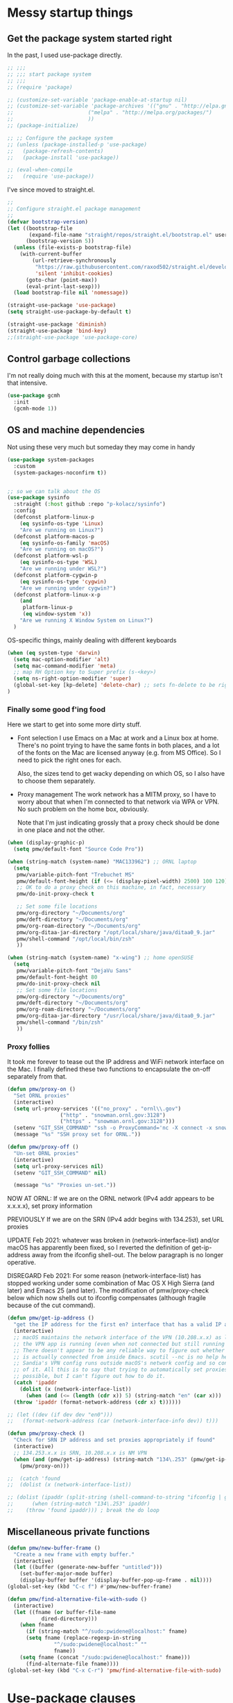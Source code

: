 :DOC-CONFIG:
#+property: header-args:emacs-lisp :tangle (concat (file-name-sans-extension (buffer-file-name)) ".el")
#+property: header-args :mkdirp yes :comments no
#+startup: fold
:END:

* Messy startup things

** Get the package system started right

In the past, I used use-package directly.

#+begin_src emacs-lisp
  ;; ;;;
  ;; ;;; start package system
  ;; ;;;
  ;; (require 'package)

  ;; (customize-set-variable 'package-enable-at-startup nil)
  ;; (customize-set-variable 'package-archives '(("gnu" . "http://elpa.gnu.org/packages/")
  ;; 					    ("melpa" . "http://melpa.org/packages/")
  ;; 					    ))
  ;; (package-initialize)

  ;; ;; Configure the package system
  ;; (unless (package-installed-p 'use-package)
  ;;   (package-refresh-contents)
  ;;   (package-install 'use-package))

  ;; (eval-when-compile
  ;;   (require 'use-package))

  #+END_SRC

I've since moved to straight.el.

  #+begin_src emacs-lisp
  ;;
  ;; Configure straight.el package management
  ;;
  (defvar bootstrap-version)
  (let ((bootstrap-file
         (expand-file-name "straight/repos/straight.el/bootstrap.el" user-emacs-directory))
        (bootstrap-version 5))
    (unless (file-exists-p bootstrap-file)
      (with-current-buffer
          (url-retrieve-synchronously
           "https://raw.githubusercontent.com/raxod502/straight.el/develop/install.el"
           'silent 'inhibit-cookies)
        (goto-char (point-max))
        (eval-print-last-sexp)))
    (load bootstrap-file nil 'nomessage))

  (straight-use-package 'use-package)
  (setq straight-use-package-by-default t)

  (straight-use-package 'diminish)
  (straight-use-package 'bind-key)
  ;;(straight-use-package 'use-package-core)
  #+end_src
  

** Control garbage collections

I'm not really doing much with this at the moment, because my startup isn't that intensive.

#+begin_src emacs-lisp
  (use-package gcmh
    :init
    (gcmh-mode 1))
#+end_src

** OS and machine dependencies

Not using these very much but someday they may come in handy

#+begin_src emacs-lisp
(use-package system-packages
  :custom
  (system-packages-noconfirm t))


;; so we can talk about the OS
(use-package sysinfo
  :straight (:host github :repo "p-kolacz/sysinfo")
  :config
  (defconst platform-linux-p
    (eq sysinfo-os-type 'Linux)
    "Are we running on Linux?")
  (defconst platform-macos-p
    (eq sysinfo-os-family 'macOS)
    "Are we running on macOS?")
  (defconst platform-wsl-p
    (eq sysinfo-os-type 'WSL)
    "Are we running under WSL?")
  (defconst platform-cygwin-p
    (eq sysinfo-os-type 'cygwin)
    "Are we running under cygwin?")
  (defconst platform-linux-x-p
    (and
     platform-linux-p
     (eq window-system 'x))
    "Are we running X Window System on Linux?")
  )
#+end_src


OS-specific things, mainly dealing with different keyboards

#+begin_src emacs-lisp
(when (eq system-type 'darwin)
  (setq mac-option-modifier 'alt)
  (setq mac-command-modifier 'meta)
  ;; map RH Option key to Super prefix (s-<key>)
  (setq ns-right-option-modifier 'super)
  (global-set-key [kp-delete] 'delete-char) ;; sets fn-delete to be right-delete
)
#+end_src

*** Finally some good f'ing food

Here we start to get into some more dirty stuff.

- Font selection
  I use Emacs on a Mac at work and a Linux box at home. There's no point trying to have the
  same fonts in both places, and a lot of the fonts on the Mac are licensed anyway (e.g. from
  MS Office). So I need to pick the right ones for each.

  Also, the sizes tend to get wacky depending on which OS, so I also have to choose them
  separately.

- Proxy management
  The work network has a MITM proxy, so I have to worry about that when I'm connected to that
  network via WPA or VPN. No such problem on the home box, obviously.

  Note that I'm just indicating grossly that a proxy check should be done in one place and not
  the other. 
  
#+begin_src emacs-lisp
  (when (display-graphic-p)
    (setq pmw/default-font "Source Code Pro"))

  (when (string-match (system-name) "MAC133962") ;; ORNL laptop
    (setq
     pmw/variable-pitch-font "Trebuchet MS"
     pmw/default-font-height (if (<= (display-pixel-width) 2500) 100 120)
     ;; OK to do a proxy check on this machine, in fact, necessary
     pmw/do-init-proxy-check t

     ;; Set some file locations
     pmw/org-directory "~/Documents/org"
     pmw/deft-directory "~/Documents/org"
     pmw/org-roam-directory "~/Documents/org"
     pmw/org-ditaa-jar-directory "/opt/local/share/java/ditaa0_9.jar"
     pmw/shell-command "/opt/local/bin/zsh"
     ))
    
  (when (string-match (system-name) "x-wing") ;; home openSUSE
    (setq
     pmw/variable-pitch-font "DejaVu Sans"
     pmw/default-font-height 80
     pmw/do-init-proxy-check nil
     ;; Set some file locations
     pmw/org-directory "~/Documents/org"
     pmw/deft-directory "~/Documents/org"
     pmw/org-roam-directory "~/Documents/org"
     pmw/org-ditaa-jar-directory "/usr/local/share/java/ditaa0_9.jar"
     pmw/shell-command "/bin/zsh"
     ))
#+end_src

*** Proxy follies

It took me forever to tease out the IP address and WiFi network interface on the Mac. I finally
defined these two functions to encapsulate the on-off separately from that.

#+begin_src emacs-lisp
(defun pmw/proxy-on ()
  "Set ORNL proxies"
  (interactive)
  (setq url-proxy-services '(("no_proxy" . "ornl\\.gov")
			     ("http" . "snowman.ornl.gov:3128")
			     ("https" . "snowman.ornl.gov:3128")))
  (setenv "GIT_SSH_COMMAND" "ssh -o ProxyCommand='nc -X connect -x snowman.ornl.gov:3128 %h %p'")
  (message "%s" "SSH proxy set for ORNL."))

(defun pmw/proxy-off ()
  "Un-set ORNL proxies"
  (interactive)
  (setq url-proxy-services nil)
  (setenv "GIT_SSH_COMMAND" nil)
  
  (message "%s" "Proxies un-set."))
#+end_src


NOW AT ORNL:
If we are on the ORNL network (IPv4 addr appears to be x.x.x.x), set proxy information

PREVIOUSLY If we are on the SRN (IPv4 addr begins with 134.253), set URL proxies

UPDATE Feb 2021: whatever was broken in (network-interface-list) and/or macOS has apparently
been fixed, so I reverted the definition of get-ip-address away from the ifconfig
shell-out. The below paragraph is no longer operative.

DISREGARD Feb 2021: For some reason (network-interface-list) has stopped working under some combination
of Mac OS X High Sierra (and later) and Emacs 25 (and later). The modification of
pmw/proxy-check below which now shells out to ifconfig compensates (although fragile
because of the cut command).

#+begin_src emacs-lisp
  (defun pmw/get-ip-address ()
    "get the IP address for the first en? interface that has a valid IP address"
    (interactive)
    ;; macOS maintains the network interface of the VPN (10.208.x.x) as long as
    ;; the VPN app is running (even when not connected but still running in menu bar).
    ;; There doesn't appear to be any reliable way to figure out whether the VPN address
    ;; is actually connected from inside Emacs. scutil --nc is no help here because
    ;; Sandia's VPN config runs outside macOS's network config and so configd has no knowledge
    ;; of it. All this is to say that trying to automatically set proxies when on the VPN may be
    ;; possible, but I can't figure out how to do it.
    (catch 'ipaddr
      (dolist (x (network-interface-list))
        (when (and (<= (length (cdr x)) 5) (string-match "en" (car x)))
  	(throw 'ipaddr (format-network-address (cdr x) t))))))

  ;; (let ((dev (if dev dev "en0")))
  ;;   (format-network-address (car (network-interface-info dev)) t)))

  (defun pmw/proxy-check ()
    "Check for SRN IP address and set proxies appropriately if found"
    (interactive)
    ;; 134.253.x.x is SRN, 10.208.x.x is NM VPN
    (when (and (pmw/get-ip-address) (string-match "134\.253" (pmw/get-ip-address)))
      (pmw/proxy-on)))

  ;;  (catch 'found
  ;;  (dolist (x (network-interface-list))

  ;; (dolist (ipaddr (split-string (shell-command-to-string "ifconfig | grep inet | grep -v inet6 | cut -d ' ' -f 2")))
  ;;      (when (string-match "134\.253" ipaddr)
  ;;	(throw 'found ipaddr))) ; break the do loop
#+end_src

** Miscellaneous private functions

#+begin_src emacs-lisp
(defun pmw/new-buffer-frame ()
  "Create a new frame with empty buffer."
  (interactive)
  (let ((buffer (generate-new-buffer "untitled")))
    (set-buffer-major-mode buffer)
    (display-buffer buffer '(display-buffer-pop-up-frame . nil))))
(global-set-key (kbd "C-c f") #'pmw/new-buffer-frame)

(defun pmw/find-alternative-file-with-sudo ()
  (interactive)
  (let ((fname (or buffer-file-name
		   dired-directory)))
    (when fname
      (if (string-match "^/sudo:pwidene@localhost:" fname)
	  (setq fname (replace-regexp-in-string
		       "^/sudo:pwidene@localhost:" ""
		       fname))
	(setq fname (concat "/sudo:pwidene@localhost:" fname)))
      (find-alternate-file fname))))
(global-set-key (kbd "C-x C-r") 'pmw/find-alternative-file-with-sudo)
#+end_src

* Use-package clauses

Everything from here on should be some form of use-package invocation.

We start with the emacs pseudo-package to do some miscellaneous settings

#+begin_src emacs-lisp
  (use-package emacs
    :init
    (setq inhibit-splash-screen t
  	inhibit-startup-message t
  	scroll-step 1
  	auto-window-vscroll nil
          ;;
          ;; fix for weird emacs 28.2 / Apple compiler issue
  	native-comp-driver-options (when (eq system-type 'darwin) '("-Wl,-w"))
  	)
    (setq-default cursor-type 'bar)

    (defalias 'yes-or-no-p 'y-or-n-p)
    (tool-bar-mode -1)
    (set-face-attribute 'default nil
  		      :family pmw/default-font
  		      :height pmw/default-font-height
  		      :weight 'regular)
    (set-face-attribute 'variable-pitch nil
  		      :family (when (member pmw/variable-pitch-font (font-family-list)) pmw/variable-pitch-font)
  		      :weight 'regular)
    (set-face-attribute 'fixed-pitch nil
  		      :family pmw/default-font
  		      :weight 'regular)
    (when pmw/do-init-proxy-check (pmw/proxy-check))
    :hook
    (after-init . (lambda ()
  		  (require 'server)
  		  (if (display-graphic-p)
  		      (unless (server-running-p)
  			(server-start)))))
    ;;;; the following lets you kill emacsclient buffers with C-x k instead of C-x #
    ;; (server-switch . (lambda ()
    ;; 		     (when (current-local-map)
    ;; 		       (use-local-map (copy-keymap (current-local-map))))
    ;; 		     (when server-buffer-clients
    ;; 		       (local-set-key (kbd "C-x k") 'server-edit))))

    )
#+end_src

** Color theming, cursors, other look-and-feel

#+begin_src emacs-lisp
    (use-package sublime-themes )
    (use-package cyberpunk-theme )
    (use-package color-theme-modern 
      :config
      (load-theme 'cyberpunk t)
      )

    (use-package cursor-chg
    :config
    (change-cursor-mode 1)
    (toggle-cursor-type-when-idle 1)
    (curchg-change-cursor-when-idle-interval 5)
    )

    (use-package rainbow-mode
    :custom
    (rainbow-x-colors nil)
    :hook prog-mode
    )

    (use-package f )
  (use-package popup )
    
  (use-package autofit-frame
    :custom
    (autofit-frames-flag nil)
    :config
    (add-hook 'after-make-frame-functions 'fit-frame)
    )

  (use-package hexrgb
    :if (display-graphic-p)
    )

    
  (use-package mwheel
    :straight (:type built-in)
    :custom
    (mouse-wheel-scroll-amount '(1
  			       ((shift) . 5)
  			       ((control))))
    (mouse-wheel-progressive-speed nil))

  (use-package pixel-scroll
    :straight (:type built-in)
    :config
    (pixel-scroll-mode))



  (use-package spacious-padding
    :custom
    (spacious-padding-subtle-mode-line
     `( :mode-line-active 'default
        :mode-line-inactive vertical-border))
    ;; these are default values from the package documentation
    (spacious-padding-widths
     `( :internal-border-width 15
        :header-line-width 4
        :mode-line-width 4
        :tab-width 4
        :right-divider-width 30
        :scroll-bar-width 8
        :fringe-width 8))
    :config
    (spacious-padding-mode 1)
    )


  ;; minimap

  (use-package all-the-icons
    :if (display-graphic-p)
    )

  (use-package centaur-tabs
    :disabled t
    :demand
    
    :bind
    (("C-<prior>" . centaur-tabs-backward)
     ("C-<next>" . centaur-tabs-forward))
    :custom
    (centaur-tabs-style "bar")
    (centaur-tabs-set-icons t)
    (centaur-tabs-set-bar 'under)
    (x-underline-at-descent-line t)
    (centaur-tabs-height 24)
    (centaur-tabs-set-modified-marker t)
    :config
    (centaur-tabs-mode t)
    ;;  (centaur-tabs-headline-match)
    ;;  (centaur-tabs-change-fonts "arial" 120)
    (centaur-tabs-group-by-projectile-project)
    )


  (use-package smartparens
    
    :config
    ;;;(smartparens-global-mode f)
    )

  ;; modeline / line number stuff
  (use-package telephone-line
    
    :config
    (telephone-line-mode 1)
    )

#+end_src

** LaTeX setup
#+begin_src emacs-lisp
  (use-package bibtex
    :custom
    (bibtex-dialect 'biblatex)
    )

  (use-package tex
    :straight auctex
    :custom
    (TeX-auto-save t)
    (TeX-parse-self t)
    :config
    (setq-default TeX-master nil)
    :hook (LaTeX-mode . (lambda ()
  			(auto-fill-mode)
  			(setq TeX-command-default "Latexmk")
  			'turn-on-reftex
  			(visual-line-mode)
  			(set-fill-column 105)))
    
    )

  (use-package auctex-latexmk
    :requires auctex
    )

  (use-package pdf-tools
  :after (tablist)
  :config
  (pdf-loader-install)
  )

(use-package biblio
  :custom
  (biblio-crossref-user-email-address "widenerpm@ornl.gov")
  )
(use-package citar
  :custom
  (citar-bibliography '("~/work/bib/references.bib" "~/Documents/cv/pubs/pubs.bib"))
  :hook
  (LaTeX-mode . citar-capf-setup)
  (org-mode . citar-capf-setup)
  )
(use-package citar-embark
  :after citar embark
  :no-require
  :config (citar-embark-mode)
  )

    
#+end_src

** Completing-read packages
I have recently switched to consul / vertico / embark and friends. Previously was using Ivy and before that Helm.

Here's the old Ivy config for reference. I doubt I'll go back to it now.

#+begin_src emacs-lisp :tangle no
    ;;(use-package counsel )
  ;;(use-package swiper )
  (use-package ivy
    :disabled t
    :after (counsel swiper)
    
    :custom
    (ivy-use-virtual-buffers t)
    (ivy-count-format "%d/%d ")
    (ivy-wrap t)
    (ivy-extra-directories nil)
    :bind
    (("C-s" . swiper)
     ("M-x" . counsel-M-x)
     ("C-x C-f" . counsel-find-file)
     ("C-c g" . counsel-git)
     ("C-c j" . counsel-git-grep))
    :config
    (ivy-set-actions
     `counsel-find-file
     `(("j" find-file-other-frame "other frame")
       ("d" delete-file "delete")
       ("r" counsel-find-file-as-root "open as root")))
    (ivy-set-actions
     `ivy-switch-buffer
     `(("j" switch-to-buffer-other-frame "other frame")
       ("k" kill-buffer "kill")
       ("r" ivy--rename-buffer-action "rename")))
    (ivy-mode 1)
    )


  (use-package ivy-posframe
    :disabled t
    :after (ivy counsel swiper)
    
    :custom
    ;; (setq ivy-posframe-display-functions-alist `((t . ivy-posframe-display))
    ;; (setq ivy-posframe-display-functions-alist '((t . ivy-posframe-display-at-frame-center)))
    ;; (setq ivy-posframe-display-functions-alist '((t . ivy-posframe-display-at-window-center)))
    (ivy-posframe-display-functions-alist '((t . ivy-posframe-display-at-frame-bottom-left)))
    ;; (setq ivy-posframe-display-functions-alist '((t . ivy-posframe-display-at-window-bottom-left)))
    :config
    (ivy-posframe-mode 1)
    )
  #+END_SRC

Now I'm trying to figure out how to work with vertico.

#+BEGIN_SRC emacs-lisp
  (use-package vertico)
  (use-package vertico-posframe
    :after (vertico posframe)
    :custom
    (vertico-posframe-parameters '((left-fringe . 8) (right-fringe . 8)))
    :config
    (vertico-posframe-mode 1)
    )
  (use-package orderless
    :ensure t
    :custom
    (completion-styles '(orderless basic))
    (matching-styles '(orderless flex))
    (completion-category-overrides '((file (styles basic partial-completion))))
    )
  (use-package embark)
  (use-package marginalia)

  (use-package corfu
    ;; Optional customizations
    ;; :custom
    ;; (corfu-cycle t)                ;; Enable cycling for `corfu-next/previous'
    ;; (corfu-auto t)                 ;; Enable auto completion
    ;; (corfu-separator ?\s)          ;; Orderless field separator
    ;; (corfu-quit-at-boundary nil)   ;; Never quit at completion boundary
    ;; (corfu-quit-no-match nil)      ;; Never quit, even if there is no match
    ;; (corfu-preview-current nil)    ;; Disable current candidate preview
    ;; (corfu-preselect 'prompt)      ;; Preselect the prompt
    ;; (corfu-on-exact-match nil)     ;; Configure handling of exact matches
    ;; (corfu-scroll-margin 5)        ;; Use scroll margin

    ;; Enable Corfu only for certain modes.
    ;; :hook ((prog-mode . corfu-mode)
    ;;        (shell-mode . corfu-mode)
    ;;        (eshell-mode . corfu-mode))

    ;; Recommended: Enable Corfu globally.  This is recommended since Dabbrev can
    ;; be used globally (M-/).  See also the customization variable
    ;; `global-corfu-modes' to exclude certain modes.
    :init
    (global-corfu-mode)
    )

#+end_src

** Getting around Emacs
Perspectives and similar
#+begin_src emacs-lisp
  (use-package nameframe
    :disabled t
    )


  (use-package persp-mode
    :custom
    (persp-autokill-buffer-on-remove 'kill-weak)
    (persp-state-default-file (concat user-emacs-directory (convert-standard-filename ".emacs-perspective-save")))
    :hook
    (emacs-startup . (lambda () (persp-mode 1)))
    (kill-emacs . persp-save-state-to-file)
  )  

  (use-package saveplace
    :config
    (save-place-mode 1)
    )

    (use-package multiple-cursors 
    :bind
    ("C-c m c"   . mc/edit-lines)
    ("C-c m <"   . mc/mark-next-like-this)
    ("C-c m >"   . mc/mark-previous-like-this)
    ("C-c m C-<" . mc/mark-all-like-this))

    ;; dired+ / bookmark+ / desktop
  (use-package dired+
    :custom
    (diredp-hide-details-initially-flag nil)
    )

  (use-package bookmark+
    :disabled t
    :custom
    (bmkp-desktop-jump-save-before-flag t)
    :config
    (add-hook 'kill-emacs (progn
  			  (bmkp-desktop-save-as-last)))
    )

    (use-package cus-edit
    :straight (:type built-in)
    :custom
    (custom-file (concat user-emacs-directory (convert-standard-filename "custom.el")))
    :config
    (load-file custom-file)
    )

#+end_src

** Org and friends
#+begin_src emacs-lisp
  (use-package deft
  :disabled t
  :custom
  (deft-directory pmw/deft-directory)
  (deft-use-file-name-as-title t)
  (deft-use-filter-string-for-filename t)
  (deft-extension "org")
  (deft-default-extension "org")
  (deft-text-mode 'org-mode)
  )



(use-package epa-file
  :straight (:type built-in)
  :config
  (epa-file-enable)
  )

(use-package org-bullets
  :disabled t
  :after org
  :hook (org-mode . (lambda () (org-bullets-mode 1)))
  )

(use-package org-super-agenda
  :disabled f
  :after org
  :custom
  (org-super-agenda-groups
   '(
     (:name "Radar"
	    :todo ("ACTIVITY" "RADAR")
	    :deadline nil)
     (:name "Deadlines"
	    :deadline t)
     (:name "Undated"
	    :todo ("TODO")
	    :deadline nil)
     )))
			   
(use-package org
  :disabled f
  :after epa-file 
  :bind
  ("C-c a" . org-agenda)
  ("C-c c" . org-capture)
  :custom
  (org-directory pmw/org-directory)
  (org-agenda-files (quote (concat pmw/org-directory (convert-standard-filename "journal.org"))))
  (org-agenda-show-all-dates nil)
  (org-agenda-prefix-format '((agenda . " %i %?-12t% s")
			      (todo . " %?-12t% s")
			      (tags . " %i %-12:c")
			      (search . " %i %-12:c")))
  (org-crypt-key nil)
  (org-hide-emphasis-markers t)
  (org-refile-use-outline-path t)
  (org-refile-allow-creating-parent-nodes (quote confirm))
  (org-indirect-buffer-display 'current-window)
  (org-log-into-drawer t)
  ;; set ditaa JAR path to work with org/babel (http://sourceforge.net/projects/ditaa/)
  (org-ditaa-jar-path pmw/org-ditaa-jar-directory)
  (org-tags-exclude-from-inheritance (quote ("crypt")))
  (org-todo-keywords '((sequence "TODO" "|" "DONE")
		       (sequence "ACTIVITY" "PAUSED" "|" "COMPLETED" "ABANDONED")))
  (org-tag-alist '(("abet" . ?a)
		   ("h4s" . ?h)
		   ("pmem" . ?p)
		   ("sandreport" . ?s)
		   ("storage" . nil)
		   ("hpda" . nil)
		   ("rvma" . nil)
		   ("sampra" . nil)
		   ("data-mgt" . nil)
		   ("faodel" . ?f)
		   ("recruiting" . nil)))
  (org-capture-templates
   '(("t" "New TODO" entry (file+olp+datetree "journal.org")
      "* TODO %? %^g\n  %i\n  %a")
     ("j" "New journal" entry (file+olp+datetree "journal.org")
      "* %? %^g\n dated %t\n  %i\n  %a")))
  (org-agenda-custom-commands
   '(("P" "Agenda and radars"
      ((agenda ""
       ((org-agenda-span 15)))
       (todo "ACTIVITY")
       ))))
  ;; invoking this externally with
  ;;   /opt/local/bin/emacs -batch -l ~/.emacs.d/init.el -Q -eval '(org-batch-agenda "P")'
  :init
  (add-to-list 'org-export-backends 'md)
  (add-to-list 'org-latex-classes
	       ;; beamer class, for presentations
	       '("beamer"))

  ;; letter class, for formal letters

  (add-to-list 'org-latex-classes
	       '("letter"
		 "\\documentclass[11pt]{letter}\n
      \\usepackage[utf8]{inputenc}\n
      \\usepackage[T1]{fontenc}\n
      \\usepackage{color}"
		 
		 ("\\section{%s}" . "\\section*{%s}")
		 ("\\subsection{%s}" . "\\subsection*{%s}")
		 ("\\subsubsection{%s}" . "\\subsubsection*{%s}")
		 ("\\paragraph{%s}" . "\\paragraph*{%s}")
		 ("\\subparagraph{%s}" . "\\subparagraph*{%s}")))

  :config
  (org-babel-do-load-languages
   'org-babel-load-languages
   '((R . t)
     (gnuplot . t)
     (dot . t)
     (ditaa . t)
     (latex . t)
     (ruby . t)
     (python . t)
     (emacs-lisp . t)
     (plantuml . t)
     ))
  ;;
  (require 'org-crypt)
  (org-crypt-use-before-save-magic)
  :hook
  (org-mode . variable-pitch-mode)
  (org-mode . visual-line-mode)
  (org-mode . org-super-agenda-mode)
  :custom-face
  (org-block ((t (:inherit fixed-pitch))))
  (org-code ((t (:inherit (shadow fixed-pitch)))))
  (org-document-info ((t (:foreground "dark orange"))))
  (org-document-info-keyword ((t (:inherit (shadow fixed-pitch)))))
  (org-document-title ((t (:inherit variable-pitch :height 2.0 :underline nil))))
  (org-indent ((t (:inherit (org-hide fixed-pitch)))))
  (org-level-1 ((t (:inherit variable-pitch :height 1.5))))
  (org-level-2 ((t (:inherit variable-pitch :height 1.25))))
  (org-level-3 ((t (:inherit variable-pitch :height 1.1))))
  (org-level-4 ((t (:inherit variable-pitch :height 1.05))))
  (org-link ((t (:foreground "royal blue" :underline t))))
  (org-meta-line ((t (:inherit (font-lock-comment-face fixed-pitch)))))
  (org-property-value ((t (:inherit fixed-pitch :underline t))))
  (org-special-keyword ((t (:inherit (font-lock-comment-face fixed-pitch)))))
  (org-table ((t (:inherit fixed-pitch :foreground "#83a598"))))
  (org-tag ((t (:inherit (shadow fixed-pitch) :weight bold :height 0.8))))
  (org-verbatim ((t (:inherit (shadow fixed-pitch)))))
  )

(use-package org-roam
  :ensure t
  :after org
  :hook
  (after-init . org-roam-setup)
  (org-roam-backlinks-mode . visual-line-mode)
  :init
  (setq org-roam-v2-ack t
	org-roam-database-connector 'sqlite-builtin)
  :custom
  (org-roam-directory pmw/org-roam-directory)
  (org-roam-tag-sources '(prop all-directories))
  (org-roam-dailies-directory "daily/")

  :bind (:map org-roam-mode-map
	      (("C-c n l" . org-roam)
	       ("C-c n f" . org-roam-find-file)
	       ("C-c n g" . org-roam-graph))
	      :map org-mode-map
	      (("C-c n i" . org-roam-insert))
	      (("C-c n I" . org-roam-insert-immediate)))
  :config
  (require 'org-roam-export)
  (require 'org-roam-dailies)
  (org-roam-db-autosync-mode)
  )

(use-package org-roam-ui
  :ensure
  :straight (:host github :repo "org-roam/org-roam-ui" :branch "main" :files ("*.el" "out"))
  :requires org-mode
  :after org-roam
  ;;:hook (after-init . org-roam-ui-mode)
  :custom
  (org-roam-ui-sync-theme t)
  (org-roam-ui-follow t)
  (org-roam-ui-update-on-save t)
  (org-roam-ui-open-on-start t)
  )

(use-package org-download
  :after org
  :bind
  (:map org-mode-map
	(("s-Y" . org-download-screenshot)
	 ("s-y" . org-download-yank)))
  )

(use-package org-modern
  :after org
  :config
  (setq
   org-auto-align-tags nil
   org-tags-column 0
   org-catch-invisible-edits 'show-and-error
   org-special-crtl-a/e t
   org-insert-heading-respect-content t

   org-hide-emphasis-markers t
   org-pretty-entities t
   org-ellipsis "..."
   )
  (global-org-modern-mode)
  )
   
  


(defun org-journal-find-location ()
  ;; Open today's journal, but specify a non-nil prefix argument in order to
  ;; inhibit inserting the heading; org-capture will insert the heading.
  (org-journal-new-entry t)
  (unless (eq org-journal-file-type 'daily)
    (org-narrow-to-subtree))
  (goto-char (point-max)))


(defvar org-journal--date-location-scheduled-time nil)

(defun org-journal-date-location (&optional scheduled-time)
  (let ((scheduled-time (or scheduled-time (org-read-date nil nil nil "Date:"))))
    (setq org-journal--date-location-scheduled-time scheduled-time)
    (org-journal-new-entry t (org-time-string-to-time scheduled-time))
    (unless (eq org-journal-file-type 'daily)
      (org-narrow-to-subtree))
    (goto-char (point-max))))

(use-package org-journal
  :disabled f
  :custom
  (org-icalendar-store-UID t)
  (org-icalendar-include-todo "all")
  (org-icalendar-combined-agenda-file "~/org-journal.ics")
  )

(use-package tablist)

(use-package org-noter)

(use-package htmlize
  :custom
  (org-html-htmlize-output-type 'css)
  (org-html-htmlize-font-prefix "org-"))

#+end_src

** Programming support
For me, this includes things like treemacs, magit, etc.

#+begin_src emacs-lisp
      (use-package magit
      :bind
      ("C-c g" . magit-status)
      :config
      (add-hook 'magit-mode #'magit-load-config-extensions)
      )

    (use-package git-messenger )
    (use-package git-gutter
      
      :custom
      (git-gutter:added-sign "+ ")
      (git-gutter:modified-sign "* ")
      (git-gutter:deleted-sign "- ")
      (git-gutter:lighter " GG")
      :config
      (global-git-gutter-mode 1)
      (git-gutter:linum-setup)
      )

    (use-package minimap
    :custom
    (minimap-window-location 'right)
    )
    
  (use-package shell-pop
    
    :custom
    (shell-pop-term-shell pmw/shell-command)
    (shell-pop-full-span t)
    (shell-pop-shell-type (quote ("ansi-term" "*ansi-term*" (lambda nil (ansi-term shell-pop-term-shell)))))
    (shell-pop-window-position "bottom")
    (shell-pop-autocd-to-working-dir t)
    (shell-pop-universal-key "C-t")
    )

  (use-package vc
    :custom
    vc-follow-symlinks t)
    
    
  (use-package treemacs
    :init
    (with-eval-after-load 'winum
      (define-key winum-keymap (kbd "M-0") #'treemacs-select-window))
    :config
    (progn
      (setq treemacs-collapse-dirs                 (if treemacs-python-executable 3 0)
            treemacs-deferred-git-apply-delay      0.5
            treemacs-directory-name-transformer    #'identity
            treemacs-display-in-side-window        t
            treemacs-eldoc-display                 t
            treemacs-file-event-delay              5000
            treemacs-file-extension-regex          treemacs-last-period-regex-value
            treemacs-file-follow-delay             0.2
            treemacs-file-name-transformer         #'identity
            treemacs-follow-after-init             t
            treemacs-git-command-pipe              ""
            treemacs-goto-tag-strategy             'refetch-index
            treemacs-indentation                   2
            treemacs-indentation-string            " "
            treemacs-is-never-other-window         nil
            treemacs-max-git-entries               5000
            treemacs-missing-project-action        'ask
            treemacs-move-forward-on-expand        nil
            treemacs-no-png-images                 nil
            treemacs-no-delete-other-windows       t
            treemacs-project-follow-cleanup        nil
            treemacs-persist-file                  (expand-file-name ".cache/treemacs-persist" user-emacs-directory)
            treemacs-position                      'left
            treemacs-recenter-distance             0.1
            treemacs-recenter-after-file-follow    nil
            treemacs-recenter-after-tag-follow     nil
            treemacs-recenter-after-project-jump   'always
            treemacs-recenter-after-project-expand 'on-distance
            treemacs-show-cursor                   nil
            treemacs-show-hidden-files             t
            treemacs-silent-filewatch              nil
            treemacs-silent-refresh                nil
            treemacs-sorting                       'alphabetic-asc
            treemacs-space-between-root-nodes      t
            treemacs-tag-follow-cleanup            t
            treemacs-tag-follow-delay              1.5
            treemacs-user-mode-line-format         nil
            treemacs-user-header-line-format       nil
            treemacs-width                         35)

      ;; The default width and height of the icons is 22 pixels. If you are
      ;; using a Hi-DPI display, uncomment this to double the icon size.
      ;;(treemacs-resize-icons 44)

      (treemacs-follow-mode t)
      (treemacs-filewatch-mode t)
      (treemacs-fringe-indicator-mode t)
      (pcase (cons (not (null (executable-find "git")))
                   (not (null treemacs-python-executable)))
        (`(t . t)
         (treemacs-git-mode 'deferred))
        (`(t . _)
         (treemacs-git-mode 'simple))))
    :bind
    (:map global-map
          ("M-0"       . treemacs-select-window)
          ("C-x t 1"   . treemacs-delete-other-windows)
          ("C-x t t"   . treemacs)
          ("C-x t B"   . treemacs-bookmark)
          ("C-x t C-t" . treemacs-find-file)
          ("C-x t M-t" . treemacs-find-tag)))

  (use-package treemacs-evil
    :after treemacs evil
    )

  (use-package treemacs-icons-dired
    :after treemacs dired
    
    :config (treemacs-icons-dired-mode))

  (use-package treemacs-magit
    :after treemacs magit
    )

  (use-package treemacs-persp
    :after treemacs persp-mode
    
    :config (treemacs-set-scope-type 'Perspectives))

  (use-package cmake-mode
    :mode
    (("CMakeLists\\.txt\\'" . cmake-mode)
     ("\\.cmake\\'" . cmake-mode))
    :init
    (defun cmake-rename-buffer ()
      "Renames a CMakeLists.txt buffer to cmake-<directory name>."
      (interactive)
  					;(print (concat "buffer-filename = " (buffer-file-name)))
  					;(print (concat "buffer-name     = " (buffer-name)))
      (when (and (buffer-file-name) (string-match "CMakeLists.txt" (buffer-name)))
  					;(setq file-name (file-name-nondirectory (buffer-file-name)))
        (setq parent-dir (file-name-nondirectory (directory-file-name (file-name-directory (buffer-file-name)))))
  					;(print (concat "parent-dir = " parent-dir))
        (setq new-buffer-name (concat "cmake-" parent-dir))
  					;(print (concat "new-buffer-name= " new-buffer-name))
        (rename-buffer new-buffer-name t)
        )
      )
    :hook (cmake-mode . cmake-rename-buffer)
    )

#+end_src



** Modes
#+begin_src emacs-lisp
    (use-package gnuplot-mode
    :mode 
    ("\\.\\(gp\\|gnuplot\\)$" . gnuplot-mode)
    )
  (use-package cc-mode
    :mode ("\\.h\\'" . c++-mode)
    :config
    (show-smartparens-mode 1)
    :hook
    (c-mode-common . display-line-numbers-mode)
    )

  (use-package go-mode
    :mode "\\.go\\'")
  (use-package go-tag)
    
    
  (use-package markdown-mode
    :mode ("\\.\\(md\\|markdown\\)\\'" . markdown-mode))
  (use-package js2-mode
    :mode "\\.js\\'")
  (use-package rjsx-mode :mode "\\.jsx\\'")
  (use-package json-mode
    :mode "\\.json\\'")
  (use-package plantuml-mode
    :mode "\\.uml\\'")
  (use-package yaml-mode
    :mode "\\.yaml\\'")
  (use-package haskell-mode
    :mode "\\.hs\\'")
  (use-package web-mode
    :mode ("\\.\\(html\\|htm\\)\\'" . wevb-mode))

  (use-package rustic
    :straight (:host github :repo "brotzeit/rustic")
    :mode 
    ("\\.\\(rs\\|rust\\)$" . rust-mode)

    )

  (use-package apples-mode
  :straight (:host github :repo "rprimus/apples-mode")
  )

#+end_src

** Odds and ends
#+begin_src emacs-lisp
    





  (use-package easy-jekyll
    
    :custom
    (easy-jekyll-basedir "~/Documents/pwidene.github.io/")
    (easy-jekyll-url "https://pwidene.github.io")
    (easy-jekyll-image-directory "assets")
    (easy-jekyll-default-picture-directory "~/Desktop")
    :bind
    ("C-c C-e" . easy-jekyll)
    )

    


  (use-package autoinsert
    :hook (find-file . auto-insert)
    )

  (use-package yasnippet
    :disabled t
    :custom
    (yas-prompt-functions '(yas-completing-prompt))
    :config
    (yas-reload-all)
    :hook
    (prog-mode  . yas-minor-mode))

  (use-package yasnippet-snippets
    :after yasnippet
    )

  (use-package recentf
    :custom
    (recentf-max-menu-items 25)
    (recentf-max-saved-items 25)
    :config
    (recentf-mode 1)
    (global-set-key "\C-x\ \C-r" 'recentf-open-files))


  (use-package gist)






  ;;
  ;; end of init.el
  ;;
#+end_src



